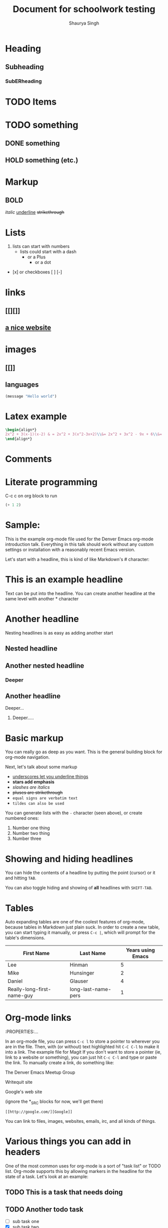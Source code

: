 #+title: Document for schoolwork testing
#+author: Shaurya Singh

* Heading
** Subheading
*** SubERheading

* TODO Items
* TODO something
** DONE something
** HOLD something (etc.)

* Markup
** *BOLD*
/italic/
_underline_
+strikethrough+

* Lists
1. lists can start with numbers
   - lists could start with a dash
     + or a Plus
       * or a dot
- [x] or checkboxes [ ] [-]

* links
** [[][]]
** [[https://orgmode.org][a nice website]]

* images
** [[]]
** [[https://upload.wikimedia.org/wikipedia/commons/5/5d/Konigsberg_bridges.png]]

** languages

#+begin_src emacs-lisp
(message "Hello world")
#+end_src

* Latex example

\begin{align*}
2x^2 + 3(x-1)(x-2) & = 2x^2 + 3(x^2-3x+2)\\&= 2x^2 + 3x^2 - 9x + 6\\&= 5x^2 - 9x + 6
\end{align*}

#+begin_src latex
\begin{align*}
2x^2 + 3(x-1)(x-2) & = 2x^2 + 3(x^2-3x+2)\\&= 2x^2 + 3x^2 - 9x + 6\\&= 5x^2 - 9x + 6
\end{align*}
#+end_src

* Comments

# comment
#+begin_comment
This is a block comment.
It can span multiple line.
As well as other markup.
#+end_comment

* Literate programming

C-c c on org block to run
#+begin_src emacs-lisp
(+ 1 2)
#+end_src

#+RESULTS:
: 3

* Sample:

This is the example org-mode file used for the Denver Emacs org-mode
introduction talk. Everything in this talk should work without any custom
settings or installation with a reasonably recent Emacs version.

Let's start with a headline, this is kind of like Markdown's # character:

* This is an example headline

Text can be put into the headline. You can create another headline at the same
level with another * character

* Another headline
Nesting headlines is as easy as adding another start

** Nested headline

** Another nested headline

*** Deeper

** Another headline
**** Deeper...

***** Deeper.....

* Basic markup

You can really go as deep as you want. This is the general building block for
org-mode navigation.

Next, let's talk about some markup

- _underscores let you underline things_
- *stars add emphasis*
- /slashes are italics/
- +pluses are strikethrough+
- =equal signs are verbatim text=
- ~tildes can also be used~

You can generate lists with the =-= character (seen above), or create numbered
ones:

1. Number one thing
2. Number two thing
3. Number three

* Showing and hiding headlines

You can hide the contents of a headline by putting the point (cursor) or it and
hitting =TAB=.

You can also toggle hiding and showing of *all* headlines with =SHIFT-TAB=.

* Tables

Auto expanding tables are one of the coolest features of org-mode, because
tables in Markdown just plain suck. In order to create a new table, you can
start typing it manually, or press =C-c |=, which will prompt for the table's
dimensions.

| First Name                 | Last Name           | Years using Emacs |
|----------------------------+---------------------+-------------------|
| Lee                        | Hinman              |                 5 |
| Mike                       | Hunsinger           |                 2 |
| Daniel                     | Glauser             |                 4 |
| Really-long-first-name-guy | long-last-name-pers |                 1 |

* Org-mode links
:PROPERTIES:...

In an org-mode file, you can press =C-c l= to store a pointer to wherever you
are in the file. Then, with (or without) text highlighted hit =C-C C-l= to make
it into a link.
The example file for Magit
If you don't want to store a pointer (ie, link to a website or something), you
can just hit =C-c C-l= and type or paste the link. To manually create a link, do
something like:

The Denver Emacs Meetup Group

Writequit site

Google's web site

(ignore the *_SRC blocks for now, we'll get there)

#+BEGIN_SRC fundamental
[[http://google.com/][Google]]
#+END_SRC

You can link to files, images, websites, emails, irc, and all kinds of things.

* Various things you can add in headers

One of the most common uses for org-mode is a sort of "task list" or TODO list.
Org-mode supports this by allowing markers in the headline for the state of a
task. Let's look at an example:

** TODO This is a task that needs doing

** TODO Another todo task
- [ ] sub task one
- [X] sub task two
- [ ] sub task three

** Learn about org-mode

*** TODO learn todos

*** TODO learn other stuff

You can toggle each task in a list with the =C-c C-c= keyboard shortcut.

** DONE I've already finished this one

You can change the status of a task by hitting =C-c t= in the body of a task
anywhere, which will prompt for the state to put it in.

You can create as many of these as you'd like, for example (from my own config,
use what works best for you, configuring them is a little out of scope right
here) here's what I use:

*** TODO something that needs doing
*** DONE something that's already done
*** STRT something I'm currently doing
*** WAIT waiting for someone else before doing anything
*** HOLD this is in permanent hold until further notice
*** KILL CANCELLED I don't need this any more

A lot of people just use "TODO" and "DONE" though.

** Adding tags and priorities

You can add tags by putting them surrounded in ":" in the headline.
Additionally, priorities

*** Headline with a tag                                                 :org:

*** Another tagged headline                                   :turing:denver:

*** Headline with multiple tags                                   :org:emacs:

Tags are just another way of organizing things.

*** [#A] Important task
*** [#B] Medium task
*** [#C] Non-important task

Again you can configure these, or just use the 3 built in ones.
*** TODO [1/3] Task with sub headlines
**** TODO Finish thing
**** TODO Finish that other thing
**** DONE  Done with a thing

*** [33%] Task with sub headlines (percent cookie)
**** TODO Finish thing
**** TODO Finish that other thing
**** DONE Done with a thing

* The TODO-planner payoff
:PROPERTIES:...
So TODOs are all well and good, but what is a really neat feature is when you
can easily capture new TODOs and display them easily.

In order to do this, let's configure a couple of Emacs options in your emacs init:

#+BEGIN_SRC emacs-lisp
(require 'org)
;; Setup C-c c to capture new TODOs
(global-set-key (kbd "C-c c") 'org-capture)
;; Setup a key bind for the agenda
(global-set-key (kbd "C-c a") 'org-agenda)
;; Set up agenda to know about our file, you can use a list of files or
;; directories here
(setq org-agenda-files '("~/todo.org"))
;; A new template
(setq org-capture-templates
      '(("t" "Todo" entry (file "~/todo.org")
         "* TODO %?\n%U\n")))
#+END_SRC

Now, hit =C-c c= to bring up the capture template list, then =t= to capture a
new TODO item.

Once you've captured a few TODOs, you can try out the agenda by hitting =C-c a=,
which will prompt for what agenda you'd like to see, for now hit =t= to see the
TODO list agenda.

* Exporting an org-mode buffer

Org has a lot of export options, they are all contained behind a =C-c C-e=
export backend, exporting to HTML, markdown, plain text, pdf, etc.

* Show off other features of org-mode if we have more time
Maybe not in excruciating detail, but we can show off the power and cover it in
more detail at a later time:

- refiling (=org-refile=)
- source code blocks
- org-babel
- clocking in/out
- table formulas
- custom agenda views
- capturing notes (not just TODOs)
- publishing projects remotely via TRAMP

#+BEGIN_LaTeX

$\sqrt{23}^2/7*3{2*5^2}$

\[
\frac{\partial^2 u}{\partial x^2}=
\frac{1}{c^2} \frac{\partial^2 u}{\partial t^2}
\]

$\cos{\frac{23}{25}^2/7*3{2*5^2}$

\begin{eqnarray*}
                u\cos {(}\pi u^{3}{)}+v+1 &=&x \\
                u+v^{2}\cos {(}\pi v{)}+1 &=&y
                \end{eqnarray*}

#+END_LaTeX

#+BEGIN_SRC emacs-lisp
(defun my/function ()
  "docstring"
  (interactive)
  (progn
    (+ 1 1)
    (message "Hi")))
#+END_SRC

#+BEGIN_SRC sh :results table :var data="1 2 3 4"
echo $data > /tmp/foo
for i in `cat /tmp/foo`; do
  echo $i
done
#+END_SRC

#+RESULTS:
| 1 |
| 2 |
| 3 |
| 4 |

#+NAME: say-hi
#+BEGIN_SRC sh
echo "hi"
#+END_SRC

#+NAME: hi
#+RESULTS: say-hi
: hi

#+NAME: bye
#+RESULTS: say-bye


#+BEGIN_SRC sh
# do some things
echo "stuff"
echo "more stuff"
echo <<hi>>
#+END_SRC

#+RESULTS:

To enter and edit a block of text with a native editor, use =C-c C-'=. You can
also edit in org, but with limited lsp-mode and company support
